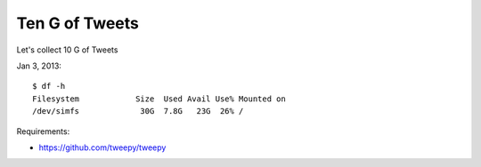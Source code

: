 =================
Ten G of Tweets
=================

Let's collect 10 G of Tweets

Jan 3, 2013::

    $ df -h
    Filesystem            Size  Used Avail Use% Mounted on
    /dev/simfs             30G  7.8G   23G  26% /

Requirements:

- https://github.com/tweepy/tweepy

